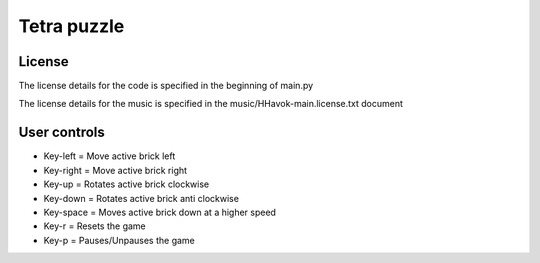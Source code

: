 ============
Tetra puzzle
============

License
-------
The license details for the code is specified in the beginning of main.py

The license details for the music is specified in the music/HHavok-main.license.txt document

User controls
-------------
- Key-left = Move active brick left
- Key-right = Move active brick right
- Key-up = Rotates active brick clockwise
- Key-down = Rotates active brick anti clockwise
- Key-space = Moves active brick down at a higher speed
- Key-r = Resets the game
- Key-p = Pauses/Unpauses the game


.. image:: README/preview.png
